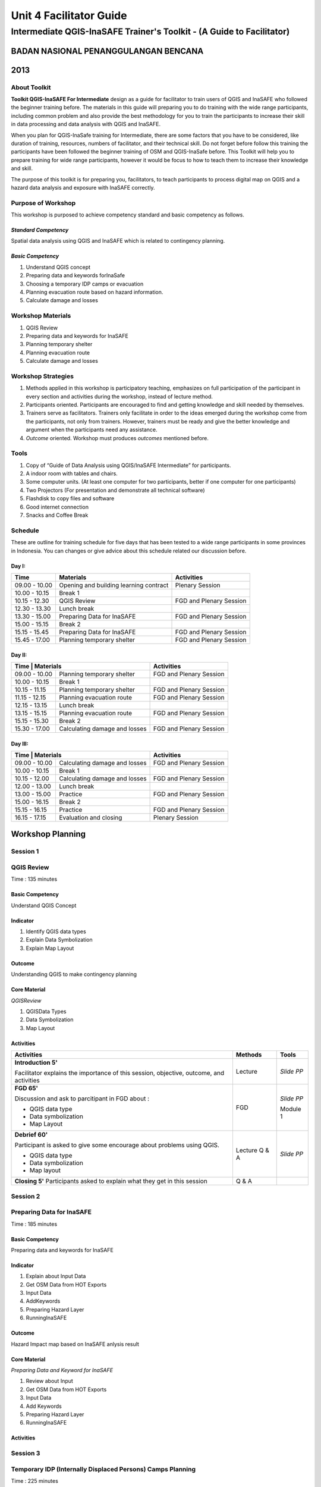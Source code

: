 Unit 4 Facilitator Guide
========================

Intermediate QGIS-InaSAFE Trainer's Toolkit - (A Guide to Facilitator)
----------------------------------------------------------------------

BADAN NASIONAL PENANGGULANGAN BENCANA
.....................................
2013
....


About Toolkit
^^^^^^^^^^^^^
**Toolkit  QGIS-InaSAFE For Intermediate** design as a guide for facilitator
to train users of QGIS and InaSAFE who  followed the beginner training before.
The materials in this guide will preparing you to do training with the wide
range participants, including common problem and also provide the best
methodology for you to train the participants to increase their skill in data
processing and data analysis with QGIS and InaSAFE.

When you plan for QGIS-InaSafe training for Intermediate,
there are some factors that you have to be considered,
like duration of training, resources, numbers of facilitator,
and their technical skill. Do not forget before follow this training the
participants have been followed the beginner training of OSM and QGIS-InaSafe
before. This Toolkit will help you to prepare training for wide range
participants, however it would be focus to how to teach them to increase
their knowledge and skill.

The purpose of this toolkit is for preparing you, facilitators,
to teach participants to process digital map on QGIS and a hazard data
analysis and exposure with InaSAFE correctly.


Purpose of Workshop
^^^^^^^^^^^^^^^^^^^
This workshop is purposed to achieve competency standard and basic competency
as follows.

*Standard Competency*
*********************
Spatial data analysis using QGIS and InaSAFE which is related to contingency
planning.

*Basic Competency*
******************
1. Understand QGIS concept
2. Preparing data and keywords forInaSafe
3. Choosing a temporary IDP camps or evacuation
4. Planning evacuation route based on hazard information.
5. Calculate damage and losses

Workshop Materials
^^^^^^^^^^^^^^^^^^
1. QGIS Review
2. Preparing data and keywords for InaSAFE
3. Planning temporary shelter
4. Planning evacuation route
5. Calculate damage and losses


Workshop Strategies
^^^^^^^^^^^^^^^^^^^
1. Methods applied in this workshop is participatory teaching,
   emphasizes on full participation of the participant in every section and
   activities during the workshop, instead of lecture method.
2. Participants oriented. Participants are encouraged to find and getting
   knowledge and skill needed by themselves.
3. Trainers serve as facilitators. Trainers only facilitate in order to the
   ideas emerged during the workshop come from the participants,
   not only from trainers. However, trainers must be ready and give the better
   knowledge and argument when the participants need any assistance.
4. *Outcome* oriented. Workshop must produces *outcomes* mentioned before.

Tools
^^^^^
1. Copy of  “Guide of Data Analysis using QGIS/InaSAFE Intermediate” for
   participants.
2. A indoor room with tables and chairs.
3. Some computer units. (At least one computer for two participants,
   better if one computer for one participants)
4. Two Projectors (For presentation and demonstrate all technical software)
5. Flashdisk to copy files and software
6. Good internet connection
7. Snacks and Coffee Break


Schedule
^^^^^^^^
These are outline for training schedule for five days that has been tested to a wide range participants in some provinces in Indonesia. You can changes or give advice about this schedule related our discussion before.

Day I:
******
+---------------+-----------------------------------------------------+-------------------------------+
| **Time**      | **Materials**                                       | **Activities**                |
+===============+=====================================================+===============================+
| 09.00 - 10.00 | Opening and building learning contract              | Plenary Session               |
+---------------+-----------------------------------------------------+-------------------------------+
| 10.00 - 10.15 | Break 1                                             |                               |
+---------------+-----------------------------------------------------+-------------------------------+
| 10.15 - 12.30 | QGIS Review                                         | FGD and Plenary Session       |
+---------------+-----------------------------------------------------+-------------------------------+
| 12.30 - 13.30 | Lunch break                                         |                               |
+---------------+-----------------------------------------------------+-------------------------------+
| 13.30 - 15.00 | Preparing Data for InaSAFE                          | FGD and Plenary Session       |
+---------------+-----------------------------------------------------+-------------------------------+
| 15.00 - 15.15 | Break 2                                             |                               |
+---------------+-----------------------------------------------------+-------------------------------+
| 15.15 - 15.45 | Preparing Data for InaSAFE                          | FGD and Plenary Session       |
+---------------+-----------------------------------------------------+-------------------------------+
| 15.45 - 17.00 | Planning temporary shelter                          | FGD and Plenary Session       |
+---------------+-----------------------------------------------------+-------------------------------+

Day II:
*******
+---------------+------------------------------------------------------+-------------------------------+
| **Time**        | **Materials**                                      | **Activities**                |
+===============+======================================================+===============================+
| 09.00 - 10.00 | Planning temporary shelter                           | FGD and Plenary Session       |
+---------------+------------------------------------------------------+-------------------------------+
| 10.00 - 10.15 | Break 1                                              |                               |
+---------------+------------------------------------------------------+-------------------------------+
| 10.15 - 11.15 | Planning temporary shelter                           | FGD and Plenary Session       |
+---------------+------------------------------------------------------+-------------------------------+
| 11.15 - 12.15 | Planning evacuation route                            | FGD and Plenary Session       |
+---------------+------------------------------------------------------+-------------------------------+
| 12.15 - 13.15 | Lunch break                                          |                               |
+---------------+------------------------------------------------------+-------------------------------+
| 13.15 - 15.15 | Planning evacuation route                            | FGD and Plenary Session       |
+---------------+------------------------------------------------------+-------------------------------+
| 15.15 - 15.30 | Break 2                                              |                               |
+---------------+------------------------------------------------------+-------------------------------+
| 15.30 - 17.00 | Calculating damage and losses                        | FGD and Plenary Session       |
+---------------+------------------------------------------------------+-------------------------------+

Day III:
********
+---------------+------------------------------------------------------+--------------------------------+
| **Time**        | **Materials**                                      | **Activities**                 |
+===============+======================================================+================================+
| 09.00 - 10.00 | Calculating damage and losses                        | FGD and Plenary Session        |
+---------------+------------------------------------------------------+--------------------------------+
| 10.00 - 10.15 | Break 1                                              |                                |
+---------------+------------------------------------------------------+--------------------------------+
| 10.15 - 12.00 | Calculating damage and losses                        | FGD and Plenary Session        |
+---------------+------------------------------------------------------+--------------------------------+
| 12.00 - 13.00 | Lunch break                                          |                                |
+---------------+------------------------------------------------------+--------------------------------+
| 13.00 - 15.00 | Practice                                             | FGD and Plenary Session        |
+---------------+------------------------------------------------------+--------------------------------+
| 15.00 - 16.15 | Break 2                                              |                                |
+---------------+------------------------------------------------------+--------------------------------+
| 15.15 - 16.15 | Practice                                             | FGD and Plenary Session        |
+---------------+------------------------------------------------------+--------------------------------+
| 16.15 - 17.15 | Evaluation and closing                               | Plenary Session                |
+---------------+------------------------------------------------------+--------------------------------+



**Workshop Planning**
.....................

**Session 1**
^^^^^^^^^^^^^
QGIS Review
^^^^^^^^^^^
Time : 135 minutes

Basic Competency
****************
Understand QGIS Concept

Indicator
*********
1.	Identify QGIS data types
2.	Explain Data Symbolization
3.	Explain Map Layout

Outcome
*******
Understanding QGIS to make contingency planning

Core Material
*************
*QGISReview*

1.	QGISData Types
2.	Data Symbolization
3.	Map Layout


Activities
**********
+-------------------------------------------------------------------+---------------+---------------+
| **Activities**                                                    | **Methods**   | **Tools**     |
+===================================================================+===============+===============+
| **Introduction 5'**                                               | Lecture       | *Slide PP*    |
|                                                                   |               |               |
| Facilitator explains the importance of this session, objective,   |               |               |
| outcome, and activities                                           |               |               |
+-------------------------------------------------------------------+---------------+---------------+
| **FGD 65'**                                                       | FGD           | *Slide PP*    |
|                                                                   |               |               |
| Discussion and ask to parcitipant in FGD about :                  |               |               |
|                                                                   |               |               |
| - QGIS data type                                                  |               |               |
| - Data symbolization                                              |               | Module 1      |
| - Map Layout                                                      |               |               |
+-------------------------------------------------------------------+---------------+---------------+
| **Debrief 60'**                                                   | Lecture       | *Slide PP*    |
|                                                                   | Q & A         |               |
| Participant is asked to give some encourage about problems using  |               |               |
| QGIS.                                                             |               |               |
|                                                                   |               |               |
| - QGIS data type                                                  |               |               | 
| - Data symbolization                                              |               |               |
| - Map layout                                                      |               |               |
|                                                                   |               |               |
+-------------------------------------------------------------------+---------------+---------------+
| **Closing 5'**                                                    | Q & A         |               |
| Participants asked to explain what they get in this session       |               |               |
+-------------------------------------------------------------------+---------------+---------------+


**Session 2**
^^^^^^^^^^^^^
Preparing Data for InaSAFE
^^^^^^^^^^^^^^^^^^^^^^^^^^
Time : 185 minutes

Basic Competency
****************
Preparing data and keywords for InaSAFE

Indicator
*********
1.	Explain about Input Data
2.	Get OSM Data from HOT Exports
3.	Input Data
4.	AddKeywords
5.	Preparing Hazard Layer
6.	RunningInaSAFE


Outcome
*******
Hazard Impact map based on InaSAFE anlysis result

Core Material
*************
*Preparing Data and Keyword for InaSAFE*

1.	Review about Input
2.	Get OSM Data from HOT Exports
3.	Input Data
4.	Add Keywords
5.	Preparing Hazard Layer
6.	RunningInaSAFE


Activities
**********
+-------------------------------------------------------------------+---------------+---------------+
| **Activities**                                                    | **Methods**   | **Tools**     |
+===================================================================+===============+===============+
| **Introduction 5'**                                               | Lecture       | *Slide PP*    |
|                                                                   |               |               |
| Facilitator explains the importance of this session, objective,   |               |               |
| outcome, and activities                                           |               |               |
+-------------------------------------------------------------------+---------------+---------------+
| **Review about input data on InaSAFE 65'**                        | Lecture       | *Slide PP*    |
|                                                                   | Q & A         | Projector     |
| 1. Facilitator explains material about preparing data and keyword |               | Microphone    |
|    for InaSAFE                                                    |               |               |
| 2. Participants taught how to get OSM data for exposure data and  |               |               |               |
|    how to use InaSAFE to get affected buildings                   |               | Module 2      |
| 3. Q & A session for participants to ask anything about           |               |               |
|    materials will be held after presentation                      |               |               |
| 4. Participants will be given challenge to prepare exposure data  |               |               |
|    and hazard data and then they will be processed on InaSAFE     |               |               |
+-------------------------------------------------------------------+---------------+---------------+
| **Closing 25'**                                                   | Q & A         |               |
| Participants asked to explain what they get in this session.      |               |               |
| After that there is Q & A session or discussion before it ended   |               |               |
| by conclusion.                                                    |               |               |
+-------------------------------------------------------------------+---------------+---------------+


**Session 3**
^^^^^^^^^^^^^
Temporary IDP (Internally Displaced Persons) Camps Planning 
^^^^^^^^^^^^^^^^^^^^^^^^^^^^^^^^^^^^^^^^^^^^^^^^^^^^^^^^^^^
Time : 225 minutes

Basic Competency
****************
Choosing a temporary IDP camps or evacuation

Indicator
*********
1.	Creating the criteria for determining the location of IDP camps
2.	Using geoprocessing tools
3.	Using Spatial Query: Contains, Within, Equal, Intersect, dan Is Disjoint
4.	Combining Geoprocessing tools and Spatial Query for temporary IDP camps


Outcome
*******
Gained location of the building for the evacuation using QGIS based on correct 
requirements evacuation.

Core Material
*************
*Temporary IDP Camp Planning*

1.	Tool Geoprocessing
2.	Spatial Query
3.	Criteria and IDP Camp Data
4.	Criteria #1: The building should be outside of affected area
5.	Criteria #2: The location should have direct access to primary/secondary 
    road not more than 20 meters.
6.	Criteria #3: The buildings should have at least 225 meters wide square
  	

Activities
**********
+-------------------------------------------------------------------+---------------+---------------+
| **Activities**                                                    | **Methods**   | **Tools**     |
+===================================================================+===============+===============+
| **Introduction 5'**                                               | Lecture       | *Slide PP*    |
|                                                                   |               |               |
| Facilitator explains the importance of this session, objective,   |               |               |
| outcome, and activities                                           |               |               |
+-------------------------------------------------------------------+---------------+---------------+
| **Input 105'**                                                    | Lecture       | *Slide PP*    |
|                                                                   | Q & A         |               |
| 1. Facilitator presented the material temporary IDP camps         |               |               |
|    planning                                                       |               |               |
| 2. Participants will be given the explanation about spatial       |               |               |               |
|    analysis for IDP camps planning process such as buffer         |               |               |
|    clip, intersect, union, and dissolve, and also determine       |               |               |
|    temporary IDP camps.                                           |               |               |
+-------------------------------------------------------------------+---------------+---------------+
| **Practice 120'**                                                 | Practice      |               |
|                                                                   |               |               |
| 1. The participants will try to create IDP camps with the data    |               |               |
|    provided following steps that will be delivered by facilitator |               |               |
| 2. Facilitators give opportunity to participants to ask if they're|               |               |
|    still not yet understand with the material                     |               |               |
+-------------------------------------------------------------------+---------------+---------------+
| **Closing 10'**                                                   | Q & A         |               |
| Some participants are asked to conclude this learning session.    |               |               |
+-------------------------------------------------------------------+---------------+---------------+




**Session 4**
^^^^^^^^^^^^^
Evacuation Route Planning 
^^^^^^^^^^^^^^^^^^^^^^^^^
Time : 180 minutes

Basic Competency
****************
Planning evacuation route based on hazard information

Indicator
*********
1.	Explaining the concept of shortest path and fastest route
2.	Using Road Graph Plugin
3.	Setting the speed and direction of the road
4.	Determining the starting point and destination point
5.	Doing route analysis and selection


Outcome
*******
Evacuation route plan has been created

Core Material
*************
*Evacuation Route Planning*

1. Road Graph Plugin
2. Change the Plugin settings
3. Choosing a Starting Point and Destination Point

Activities
**********
+-------------------------------------------------------------------+---------------+---------------+
| **Activities**                                                    | **Methods**   | **Tools**     |
+===================================================================+===============+===============+
| **Introduction 5'**                                               | Lecture       | *Slide PP*    |
|                                                                   |               |               |
| Facilitator explains the importance of this session, objective,   |               |               |
| outcome, and activities                                           |               |               |
+-------------------------------------------------------------------+---------------+---------------+
| **Input 45'**                                                     | Discussion    | *Slide PP*    |
|                                                                   |               | Module 4      |
| 1. Facilitator explains materials about determination of the      |               |               |
|    evacuation route to the participant. Things to be considered   |               |               |
|    are:                                                           |               |               |
|                                                                   |               |               |
|    a. Make sure road graph plugin is installed                    |               |               |
|    b. Explain about how to work and road graph plugin setting     |               |               |
|                                                                   |               |               |
| 2. Participants were given the opportunity to ask questions about |               |               |
|    the material that has not been understood                      |               |               |
+-------------------------------------------------------------------+---------------+---------------+
| **Practice 120'**                                                 | Practice      |               |
|                                                                   |               |               |
| 1. Participants are asked to exercise to determine the fastest    |               |               |
|    route by comparing the most optimum route which is will be used|               |               |
|    as an evacuation route in case of disaster                     |               |               |
| 2. One of the participants was asked to present the results of the|               |               |
|    training, another participant respond.                         |               |               |
+-------------------------------------------------------------------+---------------+---------------+
| **Closing 10'**                                                   | Q & A         |               |
| The facilitator will review the material that has been given to   |               |               |
| participants by giving the questions related to the material      |               |               |
+-------------------------------------------------------------------+---------------+---------------+

**Common Problem**

The use of this road graph plugin should turn off "On the Fly" in the projection
system because if it is not turned off, the analysis of road graph plugin will
not appear despite being defined starting point and end point.


**Session 4**
^^^^^^^^^^^^^
Damages and Losses Assessment 
^^^^^^^^^^^^^^^^^^^^^^^^^^^^^
Time : 210 minutes

Basic Competency
****************
Assessing Damages and Losses

Indicator
*********
1.	Explaining the definition of damage, loss, and calculations based on 
    exposure data from the OSM / community participation affected
2.	Explaining the damages and losses assessment of BNPB and BPBD
3.	Making Damage and Losses Assessment Map
4.	Calculating Damage Area
5.	Manipulating affected feature attribute to obtain damages for the value of 
    each object
6.	Manipulating affected feature attribute to obtain losses for the value of 
    each object
7.	Grouping attribute data for each administrative area (small village, village
    , subdistrict) 
8.	Combining attribute data for each administrative area (small village, village
    , subdistrict)
9.	Presenting the damages and losses assessment using a diagram



Outcome
*******
Calculation of damages and losses assessment with the maps and tables calculation

Core Material
*************
*Damages and Losses Assessment*

1.	BPBD’s Damages Assessment Guide
2.	Damages and Losses Assessment Map
3.	Calculating Damage Areas
4.	Calculating Damages with Group Stat Plugin
5.	Calculating Losses
6.	Calculating Losses with Group Stat Plugin
7.	Join Data
8.	Creating Diagram


Activities
**********

+-------------------------------------------------------------------+---------------+---------------+
| **Activities**                                                    | **Methods**   | **Tools**     |
+===================================================================+===============+===============+
| **Introduction 5'**                                               | Lecture       | *Slide PP*    |
|                                                                   |               |               |
| Facilitator explains the importance of this session, objective,   |               |               |
| outcome, and activities                                           |               |               |
+-------------------------------------------------------------------+---------------+---------------+
| **Demo and Practice 180'**                                        | Discussion    | *Slide PP*    |
|                                                                   |               | Module 5      |
| 1. Facilitator give an explanation about the definition of damange|               |               |
|    and losses assessment (DALA), DALA benefits, and examples of   |               |               |
|    DALA that already used by some organizations/agencies to       |               |               |
|    calculate post-disaster                                        |               |               |
| 2. The facilitator gives an example calculation of damage and     |               |               |
|    lossess assessment that will be completed together. It         |               |               |
|    recommended training dat ausing the InaSAFE calculation results|               |               |
|    to look continuity between InaSAFE and DALA calculation.       |               |               |
| 3. In calculations using Group Stats plugin in order to calculate |               |               |
|    damage and losses by village                                   |               |               |
| 4. The facilitator explains the concept and how this DALA         |               |               |
|    calculation can be used to help creating draft of Contingency  |               |               |
|    Plan after disaster (post disaster)                            |               |               |
+-------------------------------------------------------------------+---------------+---------------+
| **Closing 10'**                                                   | Q & A         |               |
| Give a conclusion at the end of the session relating with DALA    |               |               |
| with the disaster. Then, go through discussion session, give      |               |               |
| participants time to ask question about this session              |               |               |
+-------------------------------------------------------------------+---------------+---------------+


**FAQ (Frequently Asked Question)**

*How to get the data source that can be used as a reference for the calculation 
of damages and losses assessment? *

Data sources in damage and loss assessment table obtained from relevant agencies (BNPB dan BPBD) 


